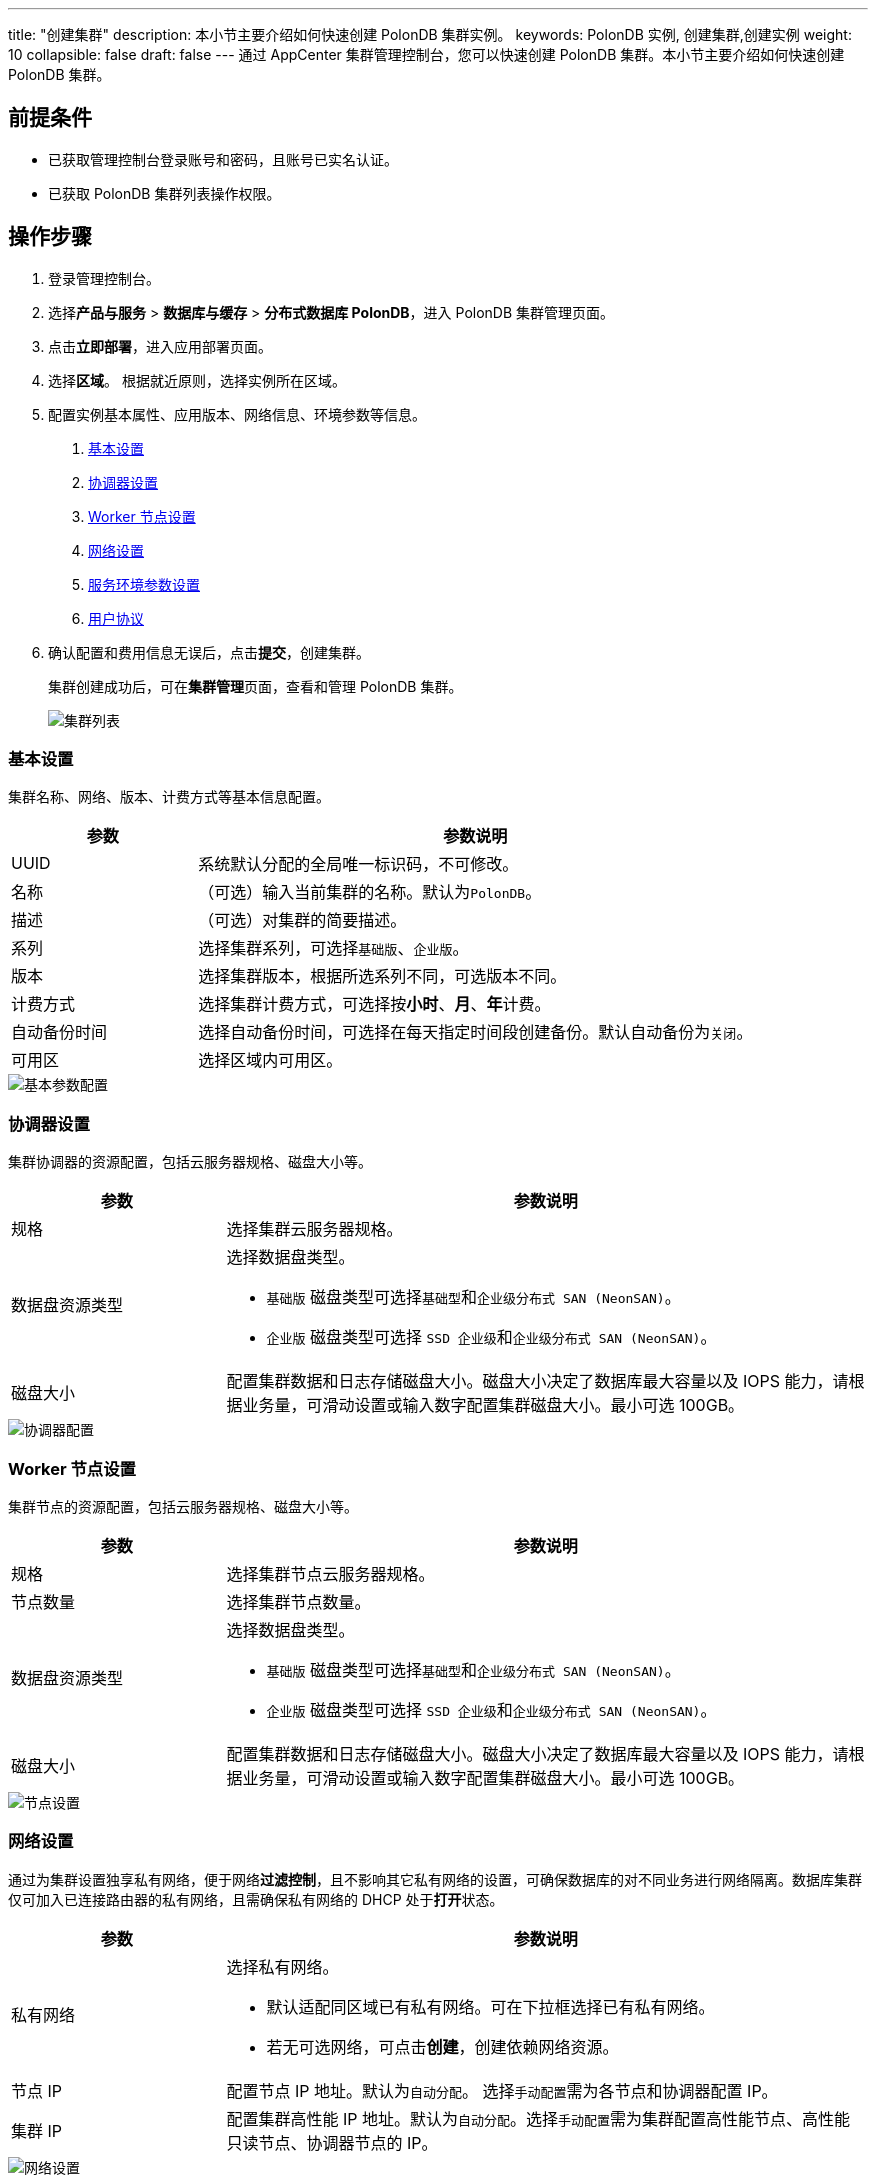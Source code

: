 ---
title: "创建集群"
description: 本小节主要介绍如何快速创建 PolonDB 集群实例。 
keywords: PolonDB 实例, 创建集群,创建实例
weight: 10
collapsible: false
draft: false
---
通过 AppCenter 集群管理控制台，您可以快速创建 PolonDB 集群。本小节主要介绍如何快速创建 PolonDB 集群。

== 前提条件

* 已获取管理控制台登录账号和密码，且账号已实名认证。
* 已获取  PolonDB 集群列表操作权限。

== 操作步骤

. 登录管理控制台。
. 选择**产品与服务** > *数据库与缓存* > *分布式数据库 PolonDB*，进入 PolonDB 集群管理页面。
. 点击**立即部署**，进入应用部署页面。
. 选择**区域**。
根据就近原则，选择实例所在区域。
. 配置实例基本属性、应用版本、网络信息、环境参数等信息。
+
a. <<_基本设置>>
+
b. <<_协调器设置>>
+
c. <<_worker_节点设置>>
+
d. <<_网络设置>>
+
e. <<_服务环境参数设置>>
+
f. <<_用户协议>>

. 确认配置和费用信息无误后，点击**提交**，创建集群。
+
集群创建成功后，可在**集群管理**页面，查看和管理 PolonDB 集群。
+
image::/images/cloud_service/database/polondb/cluster_list.png[集群列表]

=== 基本设置

集群名称、网络、版本、计费方式等基本信息配置。

[cols="1,3"]
|===
| 参数 | 参数说明

| UUID
| 系统默认分配的全局唯一标识码，不可修改。

| 名称
| （可选）输入当前集群的名称。默认为``PolonDB``。

| 描述
| （可选）对集群的简要描述。

| 系列
| 选择集群系列，可选择``基础版``、`企业版`。

| 版本
| 选择集群版本，根据所选系列不同，可选版本不同。

| 计费方式
| 选择集群计费方式，可选择按**小时**、*月*、**年**计费。

| 自动备份时间
| 选择自动备份时间，可选择在每天指定时间段创建备份。默认自动备份为``关闭``。

| 可用区
| 选择区域内可用区。
|===

image::/images/cloud_service/database/polondb/base_step_1.png[基本参数配置]

=== 协调器设置

集群协调器的资源配置，包括云服务器规格、磁盘大小等。

[cols="1,3"]
|===
| 参数 | 参数说明

| 规格
| 选择集群云服务器规格。

| 数据盘资源类型
a| 选择数据盘类型。 

* ``基础版`` 磁盘类型可选择``基础型``和``企业级分布式 SAN (NeonSAN)``。
* ``企业版`` 磁盘类型可选择 ``SSD 企业级``和``企业级分布式 SAN (NeonSAN)``。

| 磁盘大小
| 配置集群数据和日志存储磁盘大小。磁盘大小决定了数据库最大容量以及 IOPS 能力，请根据业务量，可滑动设置或输入数字配置集群磁盘大小。最小可选 100GB。
|===

image::/images/cloud_service/database/polondb/base_step_2.png[协调器配置]

=== Worker 节点设置

集群节点的资源配置，包括云服务器规格、磁盘大小等。

[cols="1,3"]
|===
| 参数 | 参数说明

| 规格
| 选择集群节点云服务器规格。

| 节点数量
| 选择集群节点数量。

| 数据盘资源类型
a| 选择数据盘类型。 

* ``基础版`` 磁盘类型可选择``基础型``和``企业级分布式 SAN (NeonSAN)``。
* ``企业版`` 磁盘类型可选择 ``SSD 企业级``和``企业级分布式 SAN (NeonSAN)``。

| 磁盘大小
| 配置集群数据和日志存储磁盘大小。磁盘大小决定了数据库最大容量以及 IOPS 能力，请根据业务量，可滑动设置或输入数字配置集群磁盘大小。最小可选 100GB。
|===

image::/images/cloud_service/database/polondb/base_step_3.png[节点设置]

=== 网络设置

通过为集群设置独享私有网络，便于网络**过滤控制**，且不影响其它私有网络的设置，可确保数据库的对不同业务进行网络隔离。数据库集群仅可加入已连接路由器的私有网络，且需确保私有网络的 DHCP 处于**打开**状态。

[cols="1,3"]
|===
| 参数 | 参数说明

| 私有网络
a| 选择私有网络。

* 默认适配同区域已有私有网络。可在下拉框选择已有私有网络。
* 若无可选网络，可点击**创建**，创建依赖网络资源。

| 节点 IP
| 配置节点 IP 地址。默认为``自动分配``。 选择``手动配置``需为各节点和协调器配置 IP。

| 集群 IP
| 配置集群高性能 IP 地址。默认为``自动分配``。选择``手动配置``需为集群配置高性能节点、高性能只读节点、协调器节点的 IP。
|===

image::/images/cloud_service/database/polondb/base_step_4.png[网络设置]

=== 服务环境参数设置

数据库的环境参数配置。必须创建初始的数据库、用户名账号和密码，可选择设置数据库服务的其他配置参数。
[cols="1,3"]
|===
| 参数 | 参数说明

| 数据库名称
| 输入初始数据库名称。默认为 `qingcloud`。

| user_name
| 输入数据库初始用户账号名。默认为 `qingcloud`。

| 密码
| 输入数据库初始用户账号密码。默认为 `qingcloud1234`。

| 更多服务环境参数
| 点击展开参数列，可配置更多数据库参数。
|===

image::/images/cloud_service/database/polondb/base_step_5.png[参数设置]

=== 用户协议

阅读**云平台 AppCenter 用户协议**，并勾选用户协议。

image::/images/cloud_service/database/polondb/base_step_6.png[用户协议]
